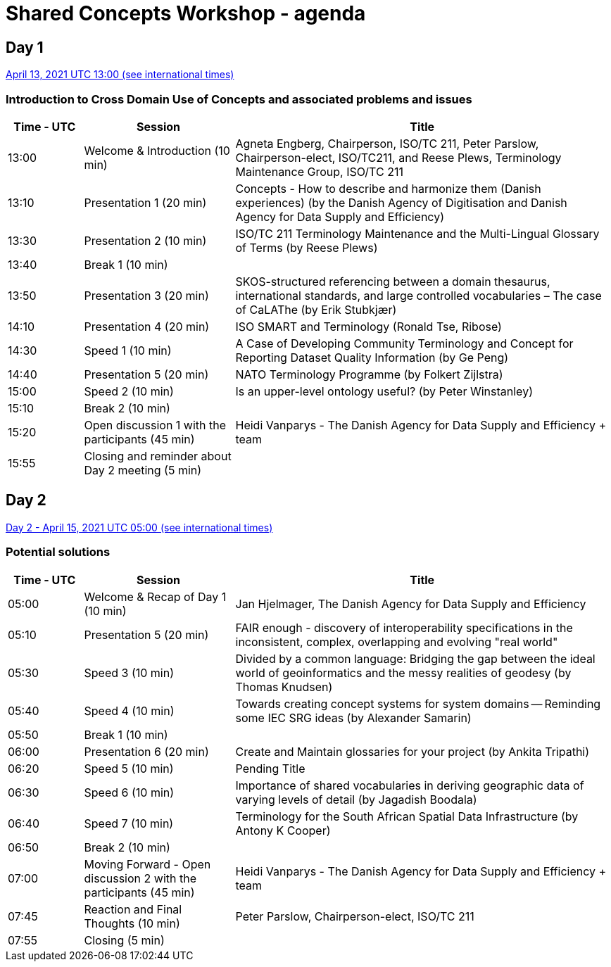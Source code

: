 = Shared Concepts Workshop - agenda

== Day 1

https://www.timeanddate.com/worldclock/meetingdetails.html?year=2021&month=4&day=13&hour=13&min=0&sec=0&p1=136&p2=69&p3=102&p4=248&p5=240&p6=264&p7=137&p8=263[April 13, 2021 UTC 13:00 (see international times)]

=== Introduction to Cross Domain Use of Concepts and associated problems and issues

[cols="a,2a,5a"]
|===
|Time - UTC | Session | Title

| 13:00 | Welcome & Introduction (10 min) | Agneta Engberg, Chairperson, ISO/TC 211, Peter Parslow, Chairperson-elect, ISO/TC211, and Reese Plews, Terminology Maintenance Group, ISO/TC 211 
| 13:10 | Presentation 1 (20 min) | Concepts - How to describe and harmonize them (Danish experiences)  (by the Danish Agency of Digitisation and Danish Agency for Data Supply and Efficiency)
| 13:30 | Presentation 2 (10 min) | ISO/TC 211 Terminology Maintenance and the Multi-Lingual Glossary of Terms (by Reese Plews)
| 13:40 | Break 1 (10 min) | 
| 13:50 | Presentation 3 (20 min) | SKOS-structured referencing between a domain thesaurus, international standards, and large controlled vocabularies – The case of CaLAThe (by Erik Stubkjær)
| 14:10 | Presentation 4 (20 min) | ISO SMART and Terminology (Ronald Tse, Ribose)
| 14:30 | Speed 1 (10 min) | A Case of Developing Community Terminology and Concept for Reporting Dataset Quality Information (by Ge Peng)
| 14:40 | Presentation 5 (20 min) | NATO Terminology Programme (by Folkert Zijlstra)
| 15:00 | Speed 2 (10 min) | Is an upper-level ontology useful? (by Peter Winstanley)
| 15:10 | Break 2 (10 min) | 
| 15:20 | Open discussion 1 with the participants (45 min) | Heidi Vanparys - The Danish Agency for Data Supply and Efficiency + team
| 15:55 | Closing and reminder about Day 2 meeting (5 min) | 

|===

== Day 2

https://www.timeanddate.com/worldclock/meetingdetails.html?year=2021&month=4&day=15&hour=5&min=0&sec=0&p1=136&p2=69&p3=102&p4=248&p5=240&p6=264&p7=137&p8=263[Day 2 - April 15, 2021 UTC 05:00 (see international times)]

=== Potential solutions

[cols="a,2a,5a"]
|===
|Time - UTC | Session | Title

| 05:00 | Welcome & Recap of Day 1 (10 min) | Jan Hjelmager, The Danish Agency for Data Supply and Efficiency
| 05:10 | Presentation 5 (20 min) | FAIR enough - discovery of interoperability specifications in the inconsistent, complex, overlapping and evolving "real world" 
| 05:30 | Speed 3 (10 min) | Divided by a common language: Bridging the gap between the ideal world of geoinformatics and the messy realities of geodesy (by Thomas Knudsen)
| 05:40 | Speed 4 (10 min) | Towards creating concept systems for system domains -- Reminding some IEC SRG ideas (by Alexander Samarin)
| 05:50 | Break 1 (10 min) |
| 06:00 | Presentation 6 (20 min) | Create and Maintain glossaries for your project (by Ankita Tripathi)
| 06:20 | Speed 5 (10 min) | Pending Title
| 06:30 | Speed 6 (10 min) | Importance of shared vocabularies in deriving geographic data of varying levels of detail (by Jagadish Boodala)
| 06:40 | Speed 7 (10 min) | Terminology for the South African Spatial Data Infrastructure (by Antony K Cooper)
| 06:50 | Break 2 (10 min) |
| 07:00 | Moving Forward - Open discussion 2 with the participants (45 min) | Heidi Vanparys - The Danish Agency for Data Supply and Efficiency + team
| 07:45 | Reaction and Final Thoughts (10 min) | Peter Parslow, Chairperson-elect, ISO/TC 211
| 07:55 | Closing (5 min) |

|===

